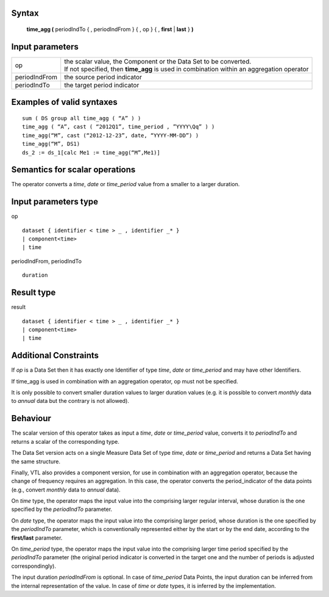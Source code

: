 ------
Syntax
------

    **time_agg (** periodIndTo { , periodIndFrom } { , op } { , **first** | **last** } **)**

----------------
Input parameters
----------------
.. list-table::

   * - op
     - | the scalar value, the Component or the Data Set to be converted.
       | If not specified, then **time_agg** is used in combination within an aggregation operator
   * - periodIndFrom
     - the source period indicator
   * - periodIndTo
     - the target period indicator

------------------------------------
Examples of valid syntaxes
------------------------------------
::

  sum ( DS group all time_agg ( “A” ) )
  time_agg ( “A”, cast ( “2012Q1”, time_period , ”YYYY\Qq” ) )
  time_agg(“M”, cast (“2012-12-23”, date, “YYYY-MM-DD”) )
  time_agg(“M”, DS1)
  ds_2 := ds_1[calc Me1 := time_agg(“M”,Me1)]

------------------------------------
Semantics  for scalar operations
------------------------------------
The operator converts a *time*, *date* or *time_period* value from a smaller to a larger duration.

-----------------------------
Input parameters type
-----------------------------
op ::

    dataset { identifier < time > _ , identifier _* }
    | component<time>
    | time

periodIndFrom, periodIndTo ::

    duration

-----------------------------
Result type
-----------------------------
result ::

    dataset { identifier < time > _ , identifier _* }
    | component<time>
    | time

-----------------------------
Additional Constraints
-----------------------------
If *op* is a Data Set then it has exactly one Identifier of type *time*, *date* or *time_period* and may have other Identifiers.

If time_agg is used in combination with an aggregation operator, op must not be specified.

It is only possible to convert smaller duration values to larger duration values (e.g. it is possible to convert
*monthly* data to *annual* data but the contrary is not allowed).

---------
Behaviour
---------

The scalar version of this operator takes as input a *time*, *date* or *time_period* value, converts it to *periodIndTo*
and returns a scalar of the corresponding type.

The Data Set version acts on a single Measure Data Set of type *time*, *date* or *time_period* and returns a Data Set
having the same structure.

Finally, VTL also provides a component version, for use in combination with an aggregation operator, because
the change of frequency requires an aggregation. In this case, the operator converts the period_indicator of the
data points (e.g., convert *monthly* data to *annual* data).

On *time* type, the operator maps the input value into the comprising larger regular interval, whose duration is
the one specified by the *periodIndTo* parameter.

On *date* type, the operator maps the input value into the comprising larger period, whose duration is the one
specified by the *periodIndTo* parameter, which is conventionally represented either by the start or by the end
date, according to the **first/last** parameter.

On *time_period* type, the operator maps the input value into the comprising larger time period specified by the
*periodIndTo* parameter (the original period indicator is converted in the target one and the number of periods is
adjusted correspondingly).

The input duration *periodIndFrom* is optional. In case of *time_period* Data Points, the input duration can be
inferred from the internal representation of the value. In case of *time* or *date* types, it is inferred by the
implementation.
